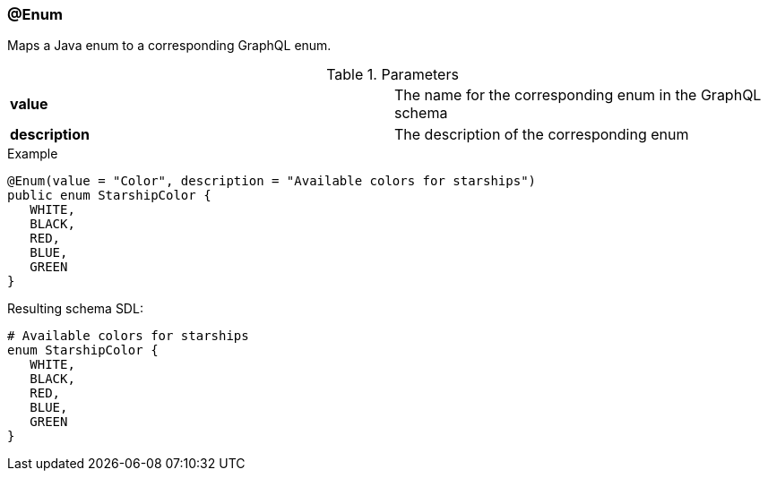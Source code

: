//
// Copyright (c) 2019 Contributors to the Eclipse Foundation
//
// See the NOTICE file(s) distributed with this work for additional
// information regarding copyright ownership.
//
// Licensed under the Apache License, Version 2.0 (the "License");
// you may not use this file except in compliance with the License.
// You may obtain a copy of the License at
//
//     http://www.apache.org/licenses/LICENSE-2.0
//
// Unless required by applicable law or agreed to in writing, software
// distributed under the License is distributed on an "AS IS" BASIS,
// WITHOUT WARRANTIES OR CONDITIONS OF ANY KIND, either express or implied.
// See the License for the specific language governing permissions and
// limitations under the License.
//
[[at_enum]]
=== @Enum

Maps a Java enum to a corresponding GraphQL enum.

.Parameters
[cols="1,1"]
|===
|*value*|The name for the corresponding enum in the GraphQL schema
|*description*|The description of the corresponding enum
|===

.Example
[source,java,numbered]
----
@Enum(value = "Color", description = "Available colors for starships")
public enum StarshipColor {
   WHITE,
   BLACK,
   RED,
   BLUE,
   GREEN    
}
----

Resulting schema SDL:

[source,json,numbered]
----
# Available colors for starships
enum StarshipColor {
   WHITE,
   BLACK,
   RED,
   BLUE,
   GREEN
}
----